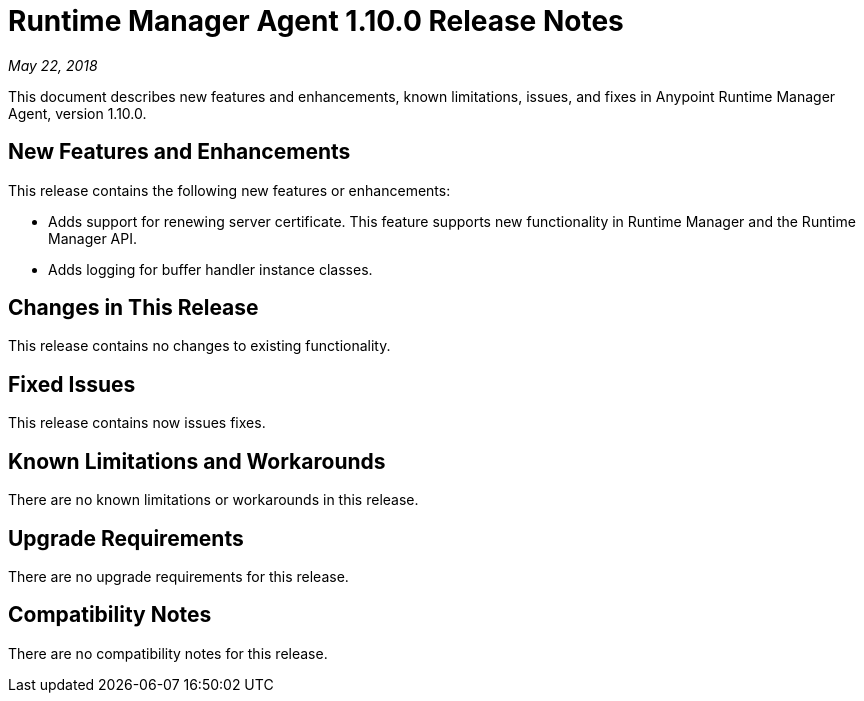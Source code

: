 = Runtime Manager Agent 1.10.0 Release Notes

_May 22, 2018_

This document describes new features and enhancements, known limitations, issues, and fixes in Anypoint Runtime Manager Agent, version 1.10.0.

== New Features and Enhancements

This release contains the following new features or enhancements:

* Adds support for renewing server certificate. This feature supports new functionality in Runtime Manager and the Runtime Manager API.
* Adds logging for buffer handler instance classes.

== Changes in This Release

This release contains no changes to existing functionality.

== Fixed Issues

This release contains now issues fixes.

== Known Limitations and Workarounds

There are no known limitations or workarounds in this release.

== Upgrade Requirements

There are no upgrade requirements for this release.

== Compatibility Notes

There are no compatibility notes for this release.